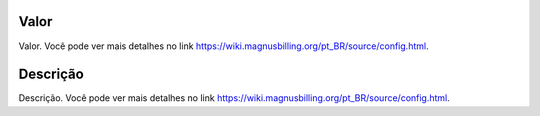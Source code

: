 
.. _configuration-config-value:

Valor
-----

| Valor. Você pode ver mais detalhes no link `https://wiki.magnusbilling.org/pt_BR/source/config.html  <https://wiki.magnusbilling.org/pt_BR/source/config.html>`_.




.. _configuration-config-description:

Descrição
-----------

| Descrição. Você pode ver mais detalhes no link `https://wiki.magnusbilling.org/pt_BR/source/config.html  <https://wiki.magnusbilling.org/pt_BR/source/config.html>`_.



